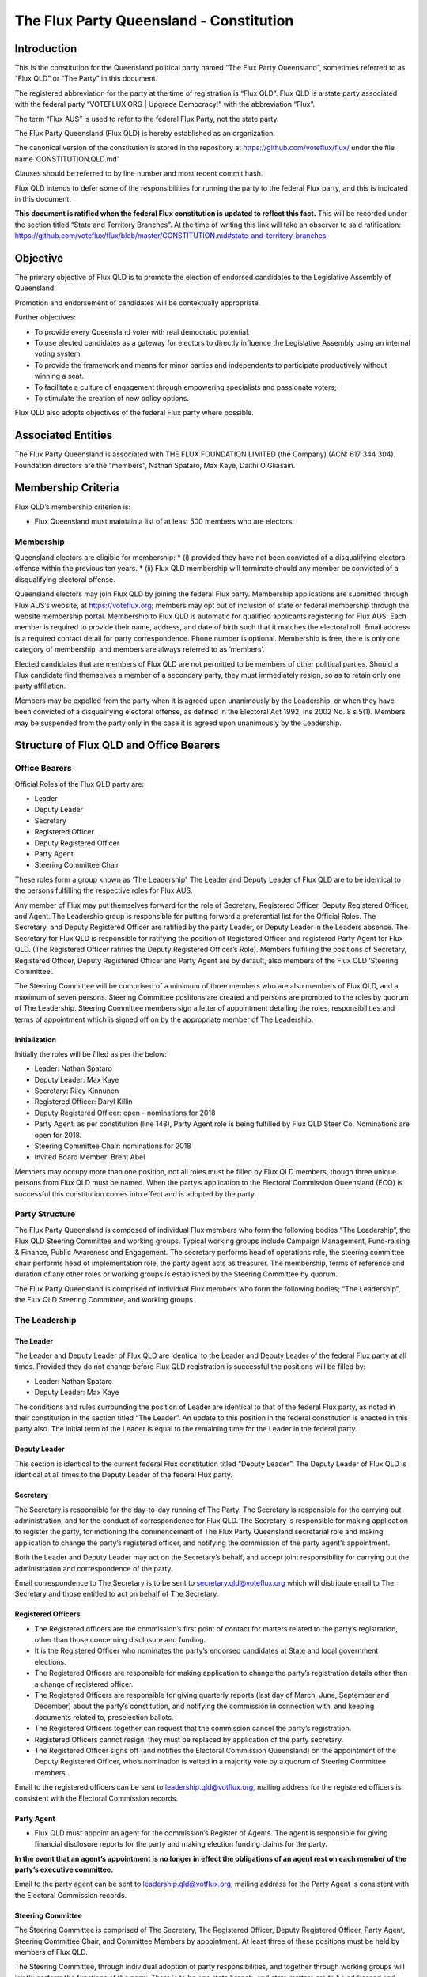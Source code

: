 The Flux Party Queensland - Constitution
========================================

Introduction
------------

This is the constitution for the Queensland political party named “The
Flux Party Queensland”, sometimes referred to as “Flux QLD” or “The
Party” in this document.

The registered abbreviation for the party at the time of registration is
“Flux QLD”. Flux QLD is a state party associated with the federal party
“VOTEFLUX.ORG \| Upgrade Democracy!” with the abbreviation “Flux”.

The term “Flux AUS” is used to refer to the federal Flux Party, not the
state party.

The Flux Party Queensland (Flux QLD) is hereby established as an
organization.

The canonical version of the constitution is stored in the repository at
https://github.com/voteflux/flux/ under the file name
’CONSTITUTION.QLD.md’

Clauses should be referred to by line number and most recent commit
hash.

Flux QLD intends to defer some of the responsibilities for running the
party to the federal Flux party, and this is indicated in this document.

**This document is ratified when the federal Flux constitution is
updated to reflect this fact.** This will be recorded under the section
titled “State and Territory Branches”. At the time of writing this link
will take an observer to said ratification:
https://github.com/voteflux/flux/blob/master/CONSTITUTION.md#state-and-territory-branches

Objective
---------

The primary objective of Flux QLD is to promote the election of endorsed
candidates to the Legislative Assembly of Queensland.

Promotion and endorsement of candidates will be contextually
appropriate.

Further objectives:

-  To provide every Queensland voter with real democratic potential.
-  To use elected candidates as a gateway for electors to directly
   influence the Legislative Assembly using an internal voting system.
-  To provide the framework and means for minor parties and independents
   to participate productively without winning a seat.
-  To facilitate a culture of engagement through empowering specialists
   and passionate voters;
-  To stimulate the creation of new policy options.

Flux QLD also adopts objectives of the federal Flux party where
possible.

Associated Entities
-------------------

The Flux Party Queensland is associated with THE FLUX FOUNDATION LIMITED
(the Company) (ACN: 617 344 304). Foundation directors are the
“members”, Nathan Spataro, Max Kaye, Daithi O Gliasain.

Membership Criteria
-------------------

Flux QLD’s membership criterion is:

-  Flux Queensland must maintain a list of at least 500 members who are
   electors.

Membership
~~~~~~~~~~

Queensland electors are eligible for membership: \* (i) provided they
have not been convicted of a disqualifying electoral offense within the
previous ten years. \* (ii) Flux QLD membership will terminate should
any member be convicted of a disqualifying electoral offense.

Queensland electors may join Flux QLD by joining the federal Flux party.
Membership applications are submitted through Flux AUS’s website, at
https://voteflux.org; members may opt out of inclusion of state or
federal membership through the website membership portal. Membership to
Flux QLD is automatic for qualified applicants registering for Flux AUS.
Each member is required to provide their name, address, and date of
birth such that it matches the electoral roll. Email address is a
required contact detail for party correspondence. Phone number is
optional. Membership is free, there is only one category of membership,
and members are always referred to as ‘members’.

Elected candidates that are members of Flux QLD are not permitted to be
members of other political parties. Should a Flux candidate find
themselves a member of a secondary party, they must immediately resign,
so as to retain only one party affiliation.

Members may be expelled from the party when it is agreed upon
unanimously by the Leadership, or when they have been convicted of a
disqualifying electoral offense, as defined in the Electoral Act 1992,
ins 2002 No. 8 s 5(1). Members may be suspended from the party only in
the case it is agreed upon unanimously by the Leadership.

Structure of Flux QLD and Office Bearers
----------------------------------------

Office Bearers
~~~~~~~~~~~~~~

Official Roles of the Flux QLD party are:

-  Leader
-  Deputy Leader
-  Secretary
-  Registered Officer
-  Deputy Registered Officer
-  Party Agent
-  Steering Committee Chair

These roles form a group known as ‘The Leadership’. The Leader and
Deputy Leader of Flux QLD are to be identical to the persons fulfilling
the respective roles for Flux AUS.

Any member of Flux may put themselves forward for the role of Secretary,
Registered Officer, Deputy Registered Officer, and Agent. The Leadership
group is responsible for putting forward a preferential list for the
Official Roles. The Secretary, and Deputy Registered Officer are
ratified by the party Leader, or Deputy Leader in the Leaders absence.
The Secretary for Flux QLD is responsible for ratifying the position of
Registered Officer and registered Party Agent for Flux QLD. (The
Registered Officer ratifies the Deputy Registered Officer’s Role).
Members fulfilling the positions of Secretary, Registered Officer,
Deputy Registered Officer and Party Agent are by default, also members
of the Flux QLD ‘Steering Committee’.

The Steering Committee will be comprised of a minimum of three members
who are also members of Flux QLD, and a maximum of seven persons.
Steering Committee positions are created and persons are promoted to the
roles by quorum of The Leadership. Steering Committee members sign a
letter of appointment detailing the roles, responsibilities and terms of
appointment which is signed off on by the appropriate member of The
Leadership.

Initialization
^^^^^^^^^^^^^^

Initially the roles will be filled as per the below:

-  Leader: Nathan Spataro
-  Deputy Leader: Max Kaye
-  Secretary: Riley Kinnunen
-  Registered Officer: Daryl Killin
-  Deputy Registered Officer: open - nominations for 2018
-  Party Agent: as per constitution (line 148), Party Agent role is
   being fulfilled by Flux QLD Steer Co. Nominations are open for 2018.
-  Steering Committee Chair: nominations for 2018
-  Invited Board Member: Brent Abel

Members may occupy more than one position, not all roles must be filled
by Flux QLD members, though three unique persons from Flux QLD must be
named. When the party’s application to the Electoral Commission
Queensland (ECQ) is successful this constitution comes into effect and
is adopted by the party.

Party Structure
~~~~~~~~~~~~~~~

The Flux Party Queensland is composed of individual Flux members who
form the following bodies “The Leadership”, the Flux QLD Steering
Committee and working groups. Typical working groups include Campaign
Management, Fund-raising & Finance, Public Awareness and Engagement. The
secretary performs head of operations role, the steering committee chair
performs head of implementation role, the party agent acts as treasurer.
The membership, terms of reference and duration of any other roles or
working groups is established by the Steering Committee by quorum.

The Flux Party Queensland is comprised of individual Flux members who
form the following bodies; “The Leadership”, the Flux QLD Steering
Committee, and working groups.

The Leadership
~~~~~~~~~~~~~~

The Leader
^^^^^^^^^^

The Leader and Deputy Leader of Flux QLD are identical to the Leader and
Deputy Leader of the federal Flux party at all times. Provided they do
not change before Flux QLD registration is successful the positions will
be filled by:

-  Leader: Nathan Spataro
-  Deputy Leader: Max Kaye

The conditions and rules surrounding the position of Leader are
identical to that of the federal Flux party, as noted in their
constitution in the section titled “The Leader”. An update to this
position in the federal constitution is enacted in this party also. The
initial term of the Leader is equal to the remaining time for the Leader
in the federal party.

Deputy Leader
^^^^^^^^^^^^^

This section is identical to the current federal Flux constitution
titled “Deputy Leader”. The Deputy Leader of Flux QLD is identical at
all times to the Deputy Leader of the federal Flux party.

Secretary
^^^^^^^^^

The Secretary is responsible for the day-to-day running of The Party.
The Secretary is responsible for the carrying out administration, and
for the conduct of correspondence for Flux QLD. The Secretary is
responsible for making application to register the party, for motioning
the commencement of The Flux Party Queensland secretarial role and
making application to change the party’s registered officer, and
notifying the commission of the party agent’s appointment.

Both the Leader and Deputy Leader may act on the Secretary’s behalf, and
accept joint responsibility for carrying out the administration and
correspondence of the party.

Email correspondence to The Secretary is to be sent to
secretary.qld@voteflux.org which will distribute email to The Secretary
and those entitled to act on behalf of The Secretary.

Registered Officers
^^^^^^^^^^^^^^^^^^^

-  The Registered officers are the commission’s first point of contact
   for matters related to the party’s registration, other than those
   concerning disclosure and funding.
-  It is the Registered Officer who nominates the party’s endorsed
   candidates at State and local government elections.
-  The Registered Officers are responsible for making application to
   change the party’s registration details other than a change of
   registered officer.
-  The Registered Officers are responsible for giving quarterly reports
   (last day of March, June, September and December) about the party’s
   constitution, and notifying the commission in connection with, and
   keeping documents related to, preselection ballots.
-  The Registered Officers together can request that the commission
   cancel the party’s registration.
-  Registered Officers cannot resign, they must be replaced by
   application of the party secretary.
-  The Registered Officer signs off (and notifies the Electoral
   Commission Queensland) on the appointment of the Deputy Registered
   Officer, who’s nomination is vetted in a majority vote by a quorum of
   Steering Committee members.

Email to the registered officers can be sent to
leadership.qld@votflux.org, mailing address for the registered officers
is consistent with the Electoral Commission records.

Party Agent
^^^^^^^^^^^

-  Flux QLD must appoint an agent for the commission’s Register of
   Agents. The agent is responsible for giving financial disclosure
   reports for the party and making election funding claims for the
   party.

**In the event that an agent’s appointment is no longer in effect the
obligations of an agent rest on each member of the party’s executive
committee.**

Email to the party agent can be sent to leadership.qld@votflux.org,
mailing address for the Party Agent is consistent with the Electoral
Commission records.

Steering Committee
^^^^^^^^^^^^^^^^^^

The Steering Committee is comprised of The Secretary, The Registered
Officer, Deputy Registered Officer, Party Agent, Steering Committee
Chair, and Committee Members by appointment. At least three of these
positions must be held by members of Flux QLD.

The Steering Committee, through individual adoption of party
responsibilities, and together through working groups will jointly
perform the functions of the party. There is to be one state branch, and
state matters are to be addressed and handled by the Steering Committee.

At the time of registration, the Steering Committee consists of:

Daryl Killin, (Registered Officer), Riley Kinnunen (Secretary), Brendan
Rizzoli (Deputy Registered Officer) Chris Schneider (Party Agent), Aaron
Whittaker (Steering Committee Chair), Brent Abel (Member).

Steering Committee Chair
^^^^^^^^^^^^^^^^^^^^^^^^

-  The Steering Committee Chair facilitates information flow regarding
   the operations and affairs of the Party’s aims and objectives. They
   are responsible for relaying communication top-down and bottom-up
   regarding the opportunities and challenges facing the Party.
-  The Steering Committee Chair is responsible for the performance of
   The Steering Committee.
-  The Steering Committee Chair is elected by majority vote of Steering
   Committee Members, the appointment is signed off by the Secretary.

Administration
~~~~~~~~~~~~~~

Decision Making
^^^^^^^^^^^^^^^

Quorum
''''''

Quorum for decision making is achieved when The Leader or Deputy Leader
in consultation with one other member of the Flux QLD Steering Committee
are present, or when 2/3 of the Flux QLD Steering Committee are present.

Decisions
'''''''''

Resolutions are passed when The Party Leadership is in unanimous
agreement (Leader, Deputy Leader, and one Flux QLD Steer Co Member), or
2/3 of Flux QLD Steer Co quorum are in agreement.

The Leader may imbue any member with special authority for specific
purposes, in which case decisions made by the delegate are treated as
though they were made by the Leader.

Complaints, Discipline & Disputes
^^^^^^^^^^^^^^^^^^^^^^^^^^^^^^^^^

Complaints or disputes from or between members are to be taken up with
the Steering Committee within one month of receipt of the complaint.
Complaints regarding Steering Committee members, breach of The Flux
Party Queensland Charter, or Flux Code of Conduct are to be addressed to
the party secretary. Complaints regarding the Secretary are to be
addressed to the Flux QLD Steering Committee Chair. Complaints regarding
candidates are to be taken up with the Registered Officer. All formal
complaints must be raised immediately with The Leadership. The Steering
Committee Chair is responsible for individual and group bi-annual
performance reviews.

The Steering Committee in consultation with The Leadership will
determine the merits of any complaints about a member, or members of the
Flux QLD Steering Committee or Leadership. Should a complaint be found
to have merit The Leadership or a Steering Committee consensus are to
determine the measures necessary to address it. The Flux QLD Steering
Committee in agreement with The Leadership can dismiss any complaint as
frivolous or vexatious. Where conflict emerges within the Leadership or
between the Leadership and Steering Committee, both will be jointly
responsible for initiating best practice conflict resolution procedures.

Annual General Meeting
^^^^^^^^^^^^^^^^^^^^^^

The party is required to hold Annual General Meetings (AGMs) once per
financial year at a time of the Leadership’s choosing. These AGMs may be
chaired by the secretary of the federal Flux Party or the secretary of
Flux QLD.

This rules around AGMs (except those above) are identical in an ongoing
basis to the section titled “Annual General Meeting” in the federal Flux
constitution.

At the time of writing this was:

    An AGM is to be chaired by the secretary and follow an agenda. The
    agenda is open for any member to add an item. Members will be
    notified by email at least 1 week before the AGM. The Leadership is
    required to be present where possible, and the meeting will be live
    streamed to members. Members may request to be invited to the AGM.
    Only members who are invited by the Leadership may participate. The
    AGM does not have to occur in one physical place; an online AGM is
    acceptable.

Party Meetings
^^^^^^^^^^^^^^

Party meetings may be called by the Leadership as per the section on
decision making. While a quorum is required, members are not required to
be notified.

Handling of Assets
^^^^^^^^^^^^^^^^^^

Handling of assets is the responsibility of the Leadership and they must
always act within the interests of the party. At their discretion other
party members may handle assets. The Leader and Deputy Leader are
entitled to handle assets. When handling financial instruments of the
Flux QLD party, the Leadership must disclose the transaction to the Flux
QLD Party Agent.

Keeping of the party’s accounts
^^^^^^^^^^^^^^^^^^^^^^^^^^^^^^^

The Leadership are responsible for managing the party’s finances, and
the Flux AUS party Leader and Deputy Leader are jointly accountable to
the Flux QLD Party Agent for assisting with financial disclosure.

A quorum can authorize spending of funds. Funds will be used only for
the purposes of furthering the objectives of the party. There is no
restriction on what funds may be spent on, except that which is
prohibited under Australian Law.

Amendments to this Constitution
-------------------------------

| Amendments to this constitution can be made with the support of at
  least 66% of a quorum, or at the discretion of the Party Leader upon
  notifying the Flux QLD Secretary.
| Constitutional amendments are to be submitted via pull request to the
  relevant Github repository, and the Secretary and Registered Officers
  are to notify the Electoral Commission Queensland.

Endorsed Candidates
-------------------

Endorsed candidates are chosen by The Leader or by 100% agreement of The
Flux QLD Steering Committee, though any candidates chosen by The
Steering Committee are able to be vetoed by joint agreement of the
Leader and Deputy Leader.

Preselection
------------

The party is aware of the model procedures for preselection ballots
((EA92, s 71)(Electoral Regulation 2013, Schedule 1 )). At this time The
Flux Party Queensland will not use a preselection process, and hence,
does not need to include preselection procedures in the constitution.
Preselection amendments are to be approved by the Steering Committee and
reflected in the constitutional iteration committed by September 30th,
2020; the quarterly report to the Electoral Commission Queensland will
reflect these changes.

Internal Voting System
----------------------

Flux QLD will use an internal voting system to:

-  Facilitate all Queensland electors to participate in the democratic
   process. Once a Flux QLD candidate is elected;
-  Facilitate members participating in the democratic process.
-  Facilitate minor parties and independents’ productive participation
   without winning a seat.

The parameters and design choices of the system are left to the Leader,
and not within the scope of this document. There is no requirement that
the voting system for members is the same as the voting system for minor
parties. This voting system may be provided by the federal Flux party’s
voting system, though in this case participation for Queensland specific
issues is restricted to Queensland electors.
